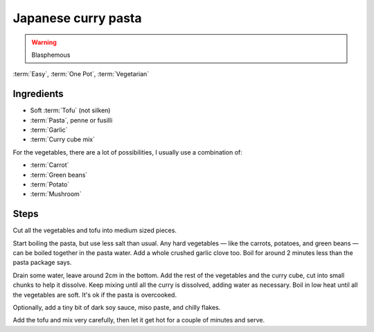 .. _curry-pasta:

Japanese curry pasta
--------------------

.. warning::
   Blasphemous

:term:`Easy`, :term:`One Pot`, :term:`Vegetarian`

Ingredients
^^^^^^^^^^^

* Soft :term:`Tofu` (not silken)
* :term:`Pasta`, penne or fusilli
* :term:`Garlic`
* :term:`Curry cube mix`

For the vegetables, there are a lot of possibilities, I usually use a combination of:

* :term:`Carrot`
* :term:`Green beans`
* :term:`Potato`
* :term:`Mushroom`

Steps
^^^^^

Cut all the vegetables and tofu into medium sized pieces.

Start boiling the pasta, but use less salt than usual.
Any hard vegetables — like the carrots, potatoes, and green beans — can be boiled together in the pasta water.
Add a whole crushed garlic clove too.
Boil for around 2 minutes less than the pasta package says.

Drain some water, leave around 2cm in the bottom.
Add the rest of the vegetables and the curry cube, cut into small chunks to help it dissolve.
Keep mixing until all the curry is dissolved, adding water as necessary.
Boil in low heat until all the vegetables are soft.
It's ok if the pasta is overcooked.

Optionally, add a tiny bit of dark soy sauce, miso paste, and chilly flakes.

Add the tofu and mix very carefully, then let it get hot for a couple of minutes and serve.

